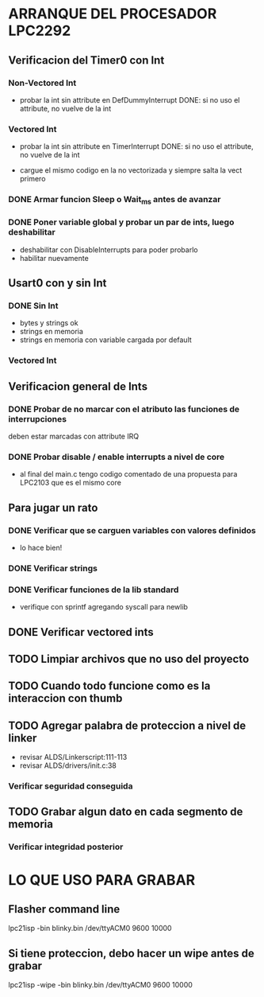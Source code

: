 * ARRANQUE DEL PROCESADOR LPC2292
** Verificacion del Timer0 con Int
*** Non-Vectored Int
    - probar la int sin attribute en DefDummyInterrupt
      DONE: si no uso el attribute, no vuelve de la int

*** Vectored Int
    - probar la int sin attribute en TimerInterrupt
      DONE: si no uso el attribute, no vuelve de la int

    - cargue el mismo codigo en la no vectorizada y siempre salta la vect primero

*** DONE Armar funcion Sleep o Wait_ms antes de avanzar
    CLOSED: [2019-11-16 Sat 12:30]

*** DONE Poner variable global y probar un par de ints, luego deshabilitar
    CLOSED: [2019-11-17 Sun 10:26]
    - deshabilitar con DisableInterrupts para poder probarlo
    - habilitar nuevamente


** Usart0 con y sin Int
*** DONE Sin Int
    CLOSED: [2019-11-17 Sun 12:29]
    - bytes y strings ok
    - strings en memoria
    - strings en memoria con variable cargada por default

*** Vectored Int

** Verificacion general de Ints
*** DONE Probar de no marcar con el atributo las funciones de interrupciones
    CLOSED: [2019-11-17 Sun 10:27]
    deben estar marcadas con attribute IRQ

*** DONE Probar disable / enable interrupts a nivel de core
    CLOSED: [2019-11-17 Sun 10:27]
    - al final del main.c tengo codigo comentado de una propuesta para LPC2103
      que es el mismo core


** Para jugar un rato
*** DONE Verificar que se carguen variables con valores definidos
    CLOSED: [2019-11-18 Mon 08:15]
    - lo hace bien!

*** DONE Verificar strings
    CLOSED: [2019-11-18 Mon 08:48]
*** DONE Verificar funciones de la lib standard
    CLOSED: [2019-11-18 Mon 08:48]
    - verifique con sprintf agregando syscall para newlib


** DONE Verificar vectored ints
   CLOSED: [2019-11-19 Tue 11:27]

** TODO Limpiar archivos que no uso del proyecto

** TODO Cuando todo funcione como es la interaccion con thumb

** TODO Agregar palabra de proteccion a nivel de linker
   - revisar ALDS/Linkerscript:111-113
   - revisar ALDS/drivers/init.c:38

*** Verificar seguridad conseguida

** TODO Grabar algun dato en cada segmento de memoria
*** Verificar integridad posterior

* LO QUE USO PARA GRABAR
** Flasher command line
   lpc21isp -bin blinky.bin /dev/ttyACM0 9600 10000

** Si tiene proteccion, debo hacer un wipe antes de grabar
   lpc21isp -wipe -bin blinky.bin /dev/ttyACM0 9600 10000
